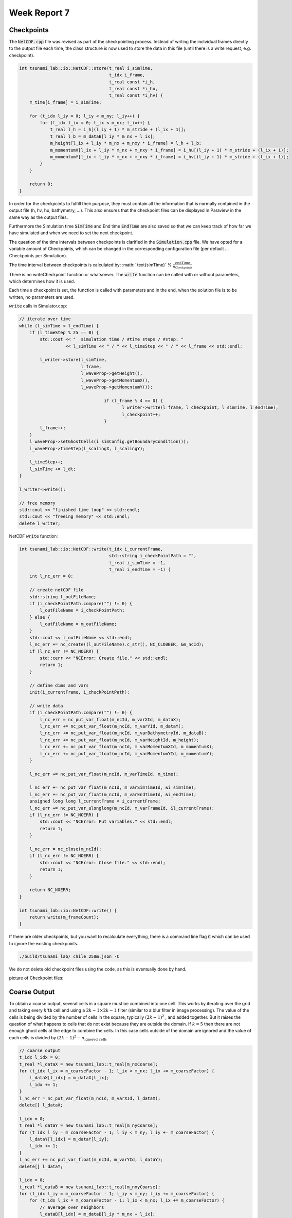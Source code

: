 .. _ch:Task_7:

Week Report 7
=============

Checkpoints
-----------

The :code:`NetCDF.cpp` file was revised as part of the checkpointing process. Instead of writing the individual frames directly to the output file each time, 
the class structure is now used to store the data in this file (until there is a write request, e.g. checkpoint).

.. code-block:: c++

    int tsunami_lab::io::NetCDF::store(t_real i_simTime,
                                       t_idx i_frame,
                                       t_real const *i_h,
                                       t_real const *i_hu,
                                       t_real const *i_hv) {
        m_time[i_frame] = i_simTime;

        for (t_idx l_iy = 0; l_iy < m_ny; l_iy++) {
            for (t_idx l_ix = 0; l_ix < m_nx; l_ix++) {
                t_real l_h = i_h[(l_iy + 1) * m_stride + (l_ix + 1)];
                t_real l_b = m_dataB[l_iy * m_nx + l_ix];
                m_height[l_ix + l_iy * m_nx + m_nxy * i_frame] = l_h + l_b;
                m_momentumX[l_ix + l_iy * m_nx + m_nxy * i_frame] = i_hu[(l_iy + 1) * m_stride + (l_ix + 1)];
                m_momentumY[l_ix + l_iy * m_nx + m_nxy * i_frame] = i_hv[(l_iy + 1) * m_stride + (l_ix + 1)];
            }
        }

        return 0;
    }


In order for the checkpoints to fulfill their purpose, they must contain all the information that is normally contained in the output file (h, hv, hu, bathymetry, ...). 
This also ensures that the checkpoint files can be displayed in Paraview in the same way as the output files.

Furthermore the Simulation time :code:`SimTime` and End time :code:`EndTime` are also saved so that we can keep track of how far we have simulated and when we need to set the next checkpoint.

The question of the time intervals between checkpoints is clarified in the :code:`Simulation.cpp` file. 
We have opted for a variable amount of Checkpoints, which can be changed in the corresponding configuration file (per default ... Checkpoints per Simulation).

The time interval between checkpoints is calculated by: :math:` \text{simTime}` % :math:`\frac{\text{endTime}}{n_\text{Checkpoints}}`

There is no writeCheckpoint function or whatsoever. The :code:`write` function can be called with or without parameters, which determines how it is used. 

Each time a checkpoint is set, the function is called with parameters and in the end, when the solution file is to be written, no parameters are used.

:code:`write` calls in Simulator.cpp:

.. code-block:: c++

        // iterate over time
        while (l_simTime < l_endTime) {
            if (l_timeStep % 25 == 0) {
                std::cout << "  simulation time / #time steps / #step: "
                          << l_simTime << " / " << l_timeStep << " / " << l_frame << std::endl;

                l_writer->store(l_simTime,
                                l_frame,
                                l_waveProp->getHeight(),
                                l_waveProp->getMomentumX(),
                                l_waveProp->getMomentumY());

					 if (l_frame % 4 == 0) {
						l_writer->write(l_frame, l_checkpoint, l_simTime, l_endTime);
						l_checkpoint++;
					 }
                l_frame++;
            }
            l_waveProp->setGhostCells(i_simConfig.getBoundaryCondition());
            l_waveProp->timeStep(l_scalingX, l_scalingY);

            l_timeStep++;
            l_simTime += l_dt;
        }

        l_writer->write();

        // free memory
        std::cout << "finished time loop" << std::endl;
        std::cout << "freeing memory" << std::endl;
        delete l_writer;

NetCDF :code:`write` function:

.. code-block:: c++

    int tsunami_lab::io::NetCDF::write(t_idx i_currentFrame,
                                       std::string i_checkPointPath = "",
                                       t_real i_simTime = -1,
                                       t_real i_endTime = -1) {
        int l_nc_err = 0;

        // create netCDF file
        std::string l_outFileName;
        if (i_checkPointPath.compare("") != 0) {
            l_outFileName = i_checkPointPath;
        } else {
            l_outFileName = m_outFileName;
        }
        std::cout << l_outFileName << std::endl;
        l_nc_err += nc_create((l_outFileName).c_str(), NC_CLOBBER, &m_ncId);
        if (l_nc_err != NC_NOERR) {
            std::cerr << "NCError: Create file." << std::endl;
            return 1;
        }

        // define dims and vars
        init(i_currentFrame, i_checkPointPath);

        // write data
        if (i_checkPointPath.compare("") != 0) {
            l_nc_err = nc_put_var_float(m_ncId, m_varXId, m_dataX);
            l_nc_err += nc_put_var_float(m_ncId, m_varYId, m_dataY);
            l_nc_err += nc_put_var_float(m_ncId, m_varBathymetryId, m_dataB);
            l_nc_err += nc_put_var_float(m_ncId, m_varHeightId, m_height);
            l_nc_err += nc_put_var_float(m_ncId, m_varMomentumXId, m_momentumX);
            l_nc_err += nc_put_var_float(m_ncId, m_varMomentumYId, m_momentumY);
        }

        l_nc_err += nc_put_var_float(m_ncId, m_varTimeId, m_time);

        l_nc_err += nc_put_var_float(m_ncId, m_varSimTimeId, &i_simTime);
        l_nc_err += nc_put_var_float(m_ncId, m_varEndTimeId, &i_endTime);
        unsigned long long l_currentFrame = i_currentFrame;
        l_nc_err += nc_put_var_ulonglong(m_ncId, m_varFrameId, &l_currentFrame);
        if (l_nc_err != NC_NOERR) {
            std::cout << "NCError: Put variables." << std::endl;
            return 1;
        }

        l_nc_err = nc_close(m_ncId);
        if (l_nc_err != NC_NOERR) {
            std::cout << "NCError: Close file." << std::endl;
            return 1;
        }

        return NC_NOERR;
    }

    int tsunami_lab::io::NetCDF::write() {
        return write(m_frameCount);
    }


If there are older checkpoints, but you want to recalculate everything, there is a command line flag :code:`C` which can be used to ignore the existing checkpoints.

.. code-block:: c++

    ./build/tsunami_lab/ chile_250m.json -C 


We do not delete old checkpoint files using the code, as this is eventually done by hand.

picture of Checkpoint files:

.. image:: ../_static/assignment_7/checkpoints.png
  :width: 400


Coarse Output
-------------

To obtain a coarse output, several cells in a square must be combined into one cell. This works by iterating over the grid and taking every :math:`k \text{'th}` cell and using a :math:`2k-1 \times 2k-1` filter (similar to a blur filter in image processing).
The value of the cells is being divided by the number of cells in the square, typically :math:`(2k-1)^2` , and added together.
But it raises the question of what happens to cells that do not exist because they are outside the domain. If :math:`k = 5` then there are not enough ghost cells at the edge to combine the cells.
In this case cells outside of the domain are ignored and the value of each cells is divided by :math:`(2k-1)^2 - n_\text{ignored cells}`

.. code-block:: c++

        // coarse output
        t_idx l_idx = 0;
        t_real *l_dataX = new tsunami_lab::t_real[m_nxCoarse];
        for (t_idx l_ix = m_coarseFactor - 1; l_ix < m_nx; l_ix += m_coarseFactor) {
            l_dataX[l_idx] = m_dataX[l_ix];
            l_idx += 1;
        }
        l_nc_err = nc_put_var_float(m_ncId, m_varXId, l_dataX);
        delete[] l_dataX;

        l_idx = 0;
        t_real *l_dataY = new tsunami_lab::t_real[m_nyCoarse];
        for (t_idx l_iy = m_coarseFactor - 1; l_iy < m_ny; l_iy += m_coarseFactor) {
            l_dataY[l_idx] = m_dataY[l_iy];
            l_idx += 1;
        }
        l_nc_err += nc_put_var_float(m_ncId, m_varYId, l_dataY);
        delete[] l_dataY;

        l_idx = 0;
        t_real *l_dataB = new tsunami_lab::t_real[m_nxyCoarse];
        for (t_idx l_iy = m_coarseFactor - 1; l_iy < m_ny; l_iy += m_coarseFactor) {
            for (t_idx l_ix = m_coarseFactor - 1; l_ix < m_nx; l_ix += m_coarseFactor) {
                // average over neighbors
                l_dataB[l_idx] = m_dataB[l_iy * m_nx + l_ix];
                t_idx l_neighborCount = 1;
                for (int l_offsetY = -(m_coarseFactor - 1); l_offsetY < (int)m_coarseFactor; l_offsetY++) {
                    for (int l_offsetX = -(m_coarseFactor - 1); l_offsetX < (int)m_coarseFactor; l_offsetX++) {
                        int l_idxX = l_ix + l_offsetX;
                        int l_idxY = l_iy + l_offsetY;
                        if (tsunami_lab::io::NetCDF::isInBounds(l_idxX, l_idxY)) {
                            l_dataB[l_idx] += m_dataB[l_idxY * m_nx + l_idxX];
                            l_neighborCount++;
                        }
                    }
                }
                l_dataB[l_idx] /= l_neighborCount;
                l_idx += 1;
            }
        }
        l_nc_err += nc_put_var_float(m_ncId, m_varBathymetryId, l_dataB);
        delete[] l_dataB;

        l_idx = 0;
        t_real *l_height = new tsunami_lab::t_real[m_nxyCoarse];
        t_real *l_momentumX = new tsunami_lab::t_real[m_nxyCoarse];
        t_real *l_momentumY = new tsunami_lab::t_real[m_nxyCoarse];
        for (t_idx l_iy = m_coarseFactor - 1; l_iy < m_ny; l_iy += m_coarseFactor) {
            for (t_idx l_ix = m_coarseFactor - 1; l_ix < m_nx; l_ix += m_coarseFactor) {
                // average over neighbors
                l_height[l_idx] = m_height[l_iy * m_nx + l_ix];
                l_momentumY[l_idx] = m_momentumY[l_iy * m_nx + l_ix];
                l_momentumY[l_idx] = m_momentumY[l_iy * m_nx + l_ix];
                t_idx l_neighborCount = 1;
                for (int l_offsetY = -(m_coarseFactor - 1); l_offsetY < (int)m_coarseFactor; l_offsetY++) {
                    for (int l_offsetX = -(m_coarseFactor - 1); l_offsetX < (int)m_coarseFactor; l_offsetX++) {
                        int l_idxX = l_ix + l_offsetX;
                        int l_idxY = l_iy + l_offsetY;
                        if (tsunami_lab::io::NetCDF::isInBounds(l_idxX, l_idxY)) {
                            l_height[l_idx] += m_height[l_idxY * m_nx + l_idxX];
                            l_momentumX[l_idx] += m_momentumX[l_idxY * m_nx + l_idxX];
                            l_momentumY[l_idx] += m_momentumY[l_idxY * m_nx + l_idxX];
                            l_neighborCount++;
                        }
                    }
                }
                l_height[l_idx] /= l_neighborCount;
                l_momentumX[l_idx] /= l_neighborCount;
                l_momentumY[l_idx] /= l_neighborCount;
                l_idx += 1;
            }
        }


Simulation of 2011 Tohoku with coarse Output
^^^^^^^^^^^^^^^^^^^^^^^^^^^^^^^^^^^^^^^^^^^^

As time was short at the end, we simulated chile at 1000m grid size. One time with a coarse output modifire of :math:`k = 100` and one time without to show the difference.

.. code-block:: c++

    {
        "dimension": 2,
        "nx": 3500,
        "ny": 2950,
        "xLen": 3500000.0,
        "yLen": 2950000.0,
        "bathymetryFileName": "chile_gebco20_usgs_250m_bath_fixed.nc",
        "displacementsFileName": "chile_gebco20_usgs_250m_displ_fixed.nc",
        "epicenterOffsetX": -3000000,
        "epicenterOffsetY": -1450000,
        "simTime": 1.25,
        "boundaryCond": "OO",
        "setup": "TsunamiEvent",
        "coarseFactor": 100
    }

Visualization of chile 1000m without coarse Output:

.. image:: ../_static/assignment_7/chile_1000m.png
  :width: 400

Visualization of chile 1000m with coarse Output:

.. image:: ../_static/assignment_7/
  :width: 400

